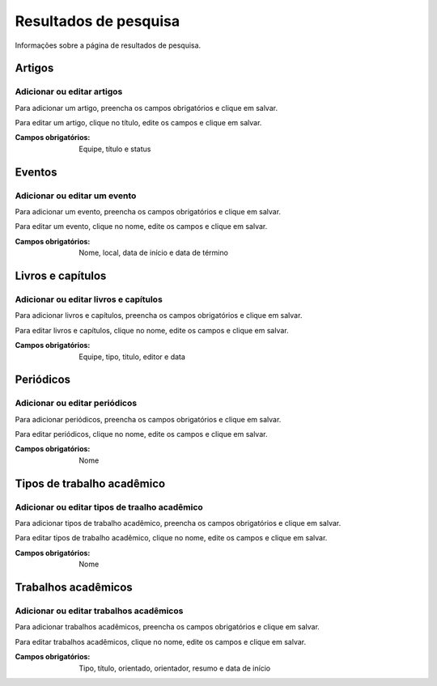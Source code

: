 ======================
Resultados de pesquisa
======================

Informações sobre a página de resultados de pesquisa.

.. image:: imagens/resultados_pesquisa.png


*******
Artigos
*******

---------------------------
Adicionar ou editar artigos
---------------------------

Para adicionar um artigo, preencha os campos obrigatórios e clique em salvar.

Para editar um artigo, clique no título, edite os campos e clique em salvar.

.. image:: imagens/artigos.png

:Campos obrigatórios:
    Equipe, título e status


*******
Eventos
*******

-----------------------------
Adicionar ou editar um evento
-----------------------------

Para adicionar um evento, preencha os campos obrigatórios e clique em salvar.

Para editar um evento, clique no nome, edite os campos e clique em salvar.

.. image:: imagens/eventos.png

:Campos obrigatórios:
    Nome, local, data de início e data de término


******************
Livros e capítulos
******************

--------------------------------------
Adicionar ou editar livros e capítulos
--------------------------------------

Para adicionar livros e capítulos, preencha os campos obrigatórios e clique em salvar.

Para editar livros e capítulos, clique no nome, edite os campos e clique em salvar.

.. image:: imagens/livros_capitulos.png

:Campos obrigatórios:
    Equipe, tipo, titulo, editor e data


**********
Periódicos
**********

------------------------------
Adicionar ou editar periódicos
------------------------------

Para adicionar periódicos, preencha os campos obrigatórios e clique em salvar.

Para editar periódicos, clique no nome, edite os campos e clique em salvar.

.. image:: imagens/periodicos.png

:Campos obrigatórios:
    Nome


***************************
Tipos de trabalho acadêmico
***************************

----------------------------------------------
Adicionar ou editar tipos de traalho acadêmico
----------------------------------------------

Para adicionar tipos de trabalho acadêmico, preencha os campos obrigatórios e clique em salvar.

Para editar tipos de trabalho acadêmico, clique no nome, edite os campos e clique em salvar.

.. image:: imagens/tipos_trabalho_academico.png

:Campos obrigatórios:
    Nome


********************
Trabalhos acadêmicos
********************

----------------------------------------
Adicionar ou editar trabalhos acadêmicos
----------------------------------------

Para adicionar trabalhos acadêmicos, preencha os campos obrigatórios e clique em salvar.

Para editar trabalhos acadêmicos, clique no nome, edite os campos e clique em salvar.

.. image:: imagens/trabalhos_academicos.png

:Campos obrigatórios:
    Tipo, título, orientado, orientador, resumo e data de início

